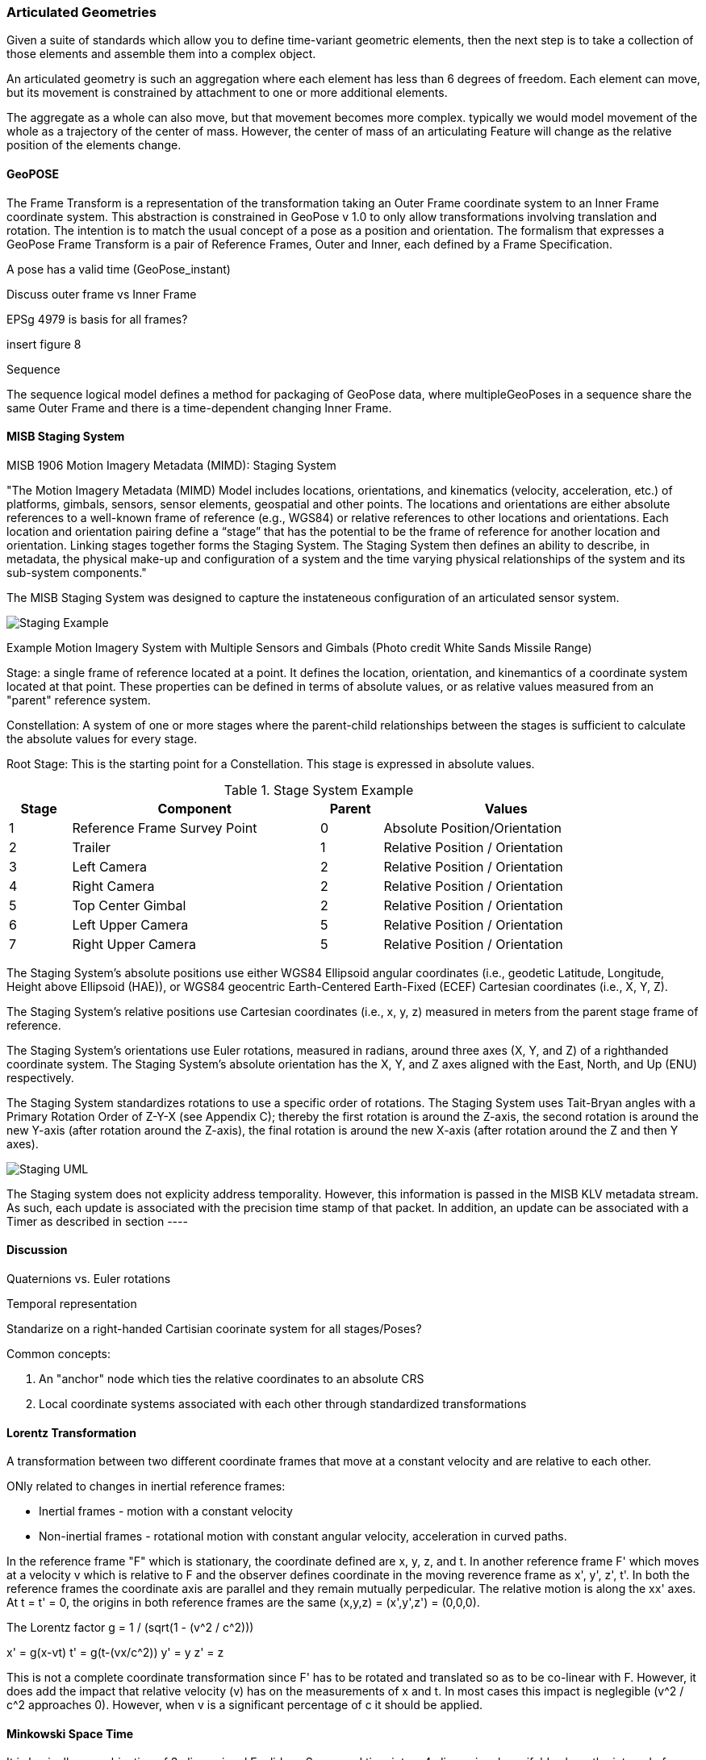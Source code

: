 === Articulated Geometries

Given a suite of standards which allow you to define time-variant geometric elements, then the next step is to take a collection of those elements and assemble them into a complex object. 

An articulated geometry is such an aggregation where each element has less than 6 degrees of freedom. Each element can move, but its movement is constrained by attachment to one or more additional elements. 

The aggregate as a whole can also move, but that movement becomes more complex. typically we would model movement of the whole as a trajectory of the center of mass. However, the center of mass of an articulating Feature will change as the relative position of the elements change. 



==== GeoPOSE

The Frame Transform is a representation of the transformation taking an Outer Frame coordinate system to an Inner Frame coordinate system. This abstraction is constrained in GeoPose v 1.0 to only allow transformations involving translation and rotation. The intention is to match the usual concept of a pose as a position and orientation. The formalism that expresses a GeoPose Frame Transform is a pair of Reference Frames, Outer and Inner, each defined by a Frame Specification.

A pose has a valid time (GeoPose_instant)

Discuss outer frame vs Inner Frame

EPSg 4979 is basis for all frames?

insert figure 8

Sequence

The sequence logical model defines a method for packaging of GeoPose data, where multipleGeoPoses in a sequence share the same Outer Frame and there is a time-dependent changing Inner Frame.

==== MISB Staging System

MISB 1906 Motion Imagery Metadata (MIMD): Staging System

"The Motion Imagery Metadata (MIMD) Model includes locations, orientations, and kinematics (velocity, acceleration, etc.) of platforms, gimbals, sensors, sensor elements, geospatial and other points. The locations and orientations are either absolute references to a well-known frame of reference (e.g., WGS84) or relative references to other locations and orientations. Each location and orientation pairing define a “stage” that has the potential to be the frame of reference for another location and orientation. Linking stages together forms the Staging System. The Staging System then defines an ability to describe, in metadata, the physical make-up and configuration of a system and the time varying physical relationships of the system and its sub-system components."

The MISB Staging System was designed to capture the instateneous configuration of an articulated sensor system.  

image::images/Staging_Example.png[]

Example Motion Imagery System with Multiple Sensors and Gimbals
(Photo credit White Sands Missile Range)

Stage: a single frame of reference located at a point. It defines the location, orientation, and kinemantics of a coordinate system located at that point. These properties can be defined in terms of absolute values, or as relative values measured from an "parent" reference system.

Constellation: A system of one or more stages where the parent-child relationships between the stages is sufficient to calculate the absolute values for every stage.

Root Stage: This is the starting point for a Constellation. This stage is expressed in absolute values.

[#lp-resources-table,reftext='{table-caption} {counter:table-num}']
.Stage System Example
[cols="1,4,1,4",width="90%",options="header"]
|===
|Stage |Component |Parent |Values
^|1 |Reference Frame Survey Point ^|0 |Absolute Position/Orientation
^|2 |Trailer ^|1 |Relative Position / Orientation
^|3 |Left Camera ^|2 |Relative Position / Orientation
^|4 |Right Camera ^|2 |Relative Position / Orientation
^|5 |Top Center Gimbal ^|2 |Relative Position / Orientation
^|6 |Left Upper Camera ^|5 |Relative Position / Orientation
^|7 |Right Upper Camera ^|5 |Relative Position / Orientation
|===

The Staging System’s absolute positions use either WGS84 Ellipsoid angular coordinates (i.e., geodetic Latitude, Longitude, Height above Ellipsoid (HAE)), or WGS84 geocentric Earth-Centered Earth-Fixed (ECEF) Cartesian coordinates (i.e., X, Y, Z).

The Staging System’s relative positions use Cartesian coordinates (i.e., x, y, z) measured in meters from the parent stage frame of reference.

The Staging System’s orientations use Euler rotations, measured in radians, around three axes (X, Y, and Z) of a righthanded coordinate system. The Staging System’s absolute orientation has the X, Y, and Z axes aligned with the East, North, and Up (ENU) respectively.

The Staging System standardizes rotations to use a specific order of rotations. The Staging System uses Tait-Bryan angles with a Primary Rotation Order of Z-Y-X (see Appendix C); thereby the first rotation is around the Z-axis, the second rotation is around the new Y-axis (after rotation around the Z-axis), the final rotation is around the new X-axis (after rotation around the Z and then Y axes).

image::images/Staging_UML.png[]

The Staging system does not explicity address temporality. However, this information is passed in the MISB KLV metadata stream. As such, each update is associated with the precision time stamp of that packet.  In addition, an update can be associated with a Timer as described in section ----

==== Discussion

Quaternions vs. Euler rotations

Temporal representation

Standarize on a right-handed Cartisian coorinate system for all stages/Poses?

Common concepts:

. An "anchor" node which ties the relative coordinates to an absolute CRS
. Local coordinate systems associated with each other through standardized transformations

==== Lorentz Transformation

A transformation between two different coordinate frames that move at a constant velocity and are relative to each other.  

ONly related to changes in inertial reference frames:

* Inertial frames - motion with a constant velocity
* Non-inertial frames - rotational motion with constant angular velocity, acceleration in curved paths.

In the reference frame "F" which is stationary, the coordinate defined are x, y, z, and t.  In another reference frame F' which moves at a velocity v which is relative to F and the observer defines coordinate in the moving reverence frame as x', y', z', t'. In both the reference frames the coordinate axis are parallel and they remain mutually perpedicular.  The relative motion is along the xx' axes. At t = t' = 0, the origins in both reference frames are the same (x,y,z) = (x',y',z') = (0,0,0).

The Lorentz factor g = 1 / (sqrt(1 - (v^2 / c^2)))

x' = g(x-vt)
t' = g(t-(vx/c^2))
y' = y
z' = z

This is not a complete coordinate transformation since F' has to be rotated and translated so as to be co-linear with F. However, it does add the impact that relative velocity (v) has on the measurements of x and t. In most cases this impact is neglegible (v^2 / c^2 approaches 0).  However, when v is a significant percentage of c it should be applied.

==== Minkowski Space Time

It is basically a combination of 3-dimensional Euclidean Space and time into a 4-dimensional manifold, where the interval of spacetime that exists between any two events is not dependent on the inertial frame of reference. 

Minkowski spacetime is a 4-dimensional coordinate system in which the axes are given by (x, y, z, ct)

Where ct is time (t) times the speed of light (c)

ds^2 = -c^2dt^2 + dx^2 + dy^2, + dz^2 = the differential arc length in space time where:

. dt = change in time
. dx = change in x direction
. dy = change in y direction
. dz = change in z direction

Key point - while a Lorentz transformation deals with spatial measurements, Minkowski space includes time as part of that space-time.  Thus ds is an arc length through space-time as opposed to a difference in x as in the Lorentz transform.

Question, since c^2dt^2 is a negative term, does that inply that ct is an imaginary number orthagonal to x, y, and z (cti) such that i^2 = -1?

Yes for complex Minkowski space time. Here it is expressed as x^2 + y^2 + z^2 + (ict)^2 = const.

Complex Minkowski spacetime was replaced with real Minkowski space time where time is a real coordinate rather than an imaginary one.

Where v is velocity, and x, y, and z are Cartesian coordinates in 3-dimensional space, and c is the constant representing the universal speed limit, and t is time, the four-dimensional vector v = (ct, x, y, z) = (ct, **r**) is classified according to the sign of (c^2 t^2) − r^2. A vector is **timelike** if (c^2 t^2) > r^2, **spacelike** if (c^2 t^2) < r^2, and **null** or **lightlike** if (c^2 t^2) = r^2. This can be expressed in terms of the sign of η(v, v) as well, which depends on the signature. The classification of any vector will be the same in all frames of reference that are related by a Lorentz transformation (but not by a general Poincaré transformation because the origin may then be displaced) because of the invariance of the interval.




